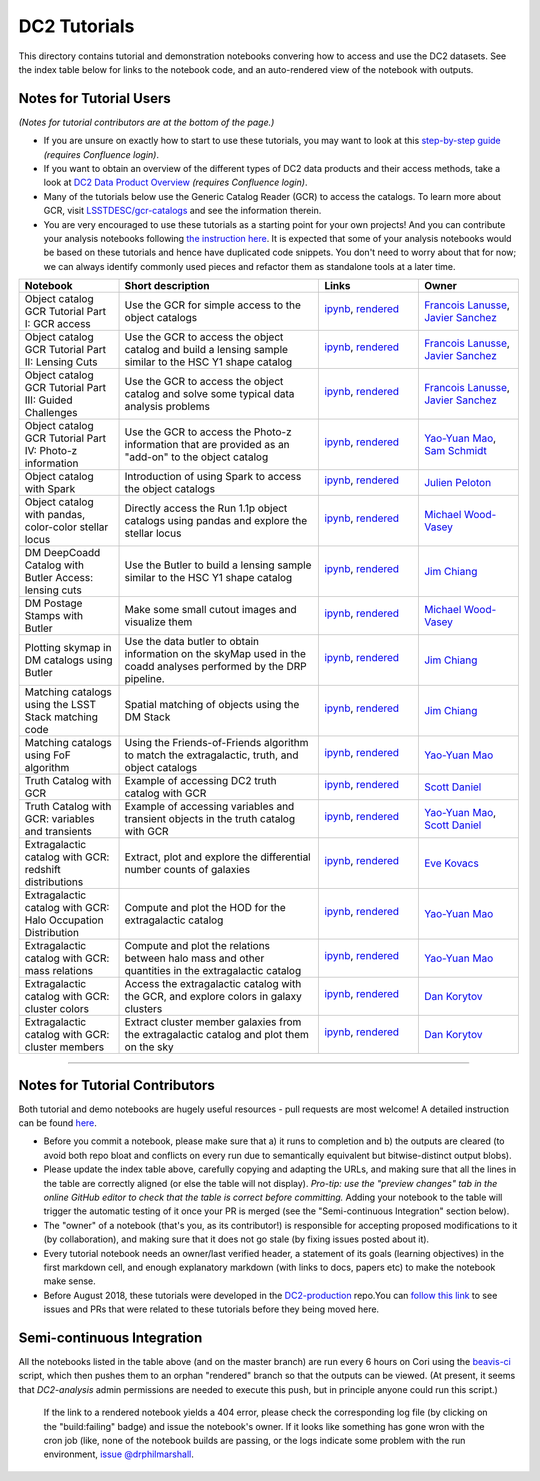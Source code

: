 DC2 Tutorials
=============

This directory contains tutorial and demonstration notebooks convering how to access and use the DC2 datasets.
See the index table below for links to the notebook code, and an auto-rendered view of the notebook with outputs.

Notes for Tutorial Users
------------------------

*(Notes for tutorial contributors are at the bottom of the page.)*

* If you are unsure on exactly how to start to use these tutorials, you may want to look at
  this `step-by-step guide <https://confluence.slac.stanford.edu/x/Xgg4Dg>`_ *(requires Confluence login)*.

* If you want to obtain an overview of the different types of DC2 data products and their access methods,
  take a look at `DC2 Data Product Overview <https://confluence.slac.stanford.edu/x/oJgHDg>`_ *(requires Confluence login)*.

* Many of the tutorials below use the Generic Catalog Reader (GCR) to access the catalogs.
  To learn more about GCR, visit `LSSTDESC/gcr-catalogs <https://github.com/LSSTDESC/gcr-catalogs>`_ and see the information therein.

* You are very encouraged to use these tutorials as a starting point for your own projects!
  And you can contribute your analysis notebooks following `the instruction here <https://github.com/LSSTDESC/DC2-analysis/blob/master/contributed/README.md>`_.
  It is expected that some of your analysis notebooks would be based on these tutorials
  and hence have duplicated code snippets.
  You don't need to worry about that for now;
  we can always identify commonly used pieces and refactor them as standalone tools at a later time.


.. list-table::
   :widths: 10 20 10 10
   :header-rows: 1

   * - Notebook
     - Short description
     - Links
     - Owner


   * - Object catalog GCR Tutorial Part I: GCR access
     - Use the GCR for simple access to the object catalogs
     - `ipynb <object_gcr_1_intro.ipynb>`_, `rendered <https://nbviewer.jupyter.org/github/LSSTDESC/DC2-analysis/blob/rendered/tutorials/object_gcr_1_intro.nbconvert.ipynb>`_

       .. image:: https://github.com/LSSTDESC/DC2-analysis/blob/rendered/tutorials/log/object_gcr_1_intro.svg
          :target: https://github.com/LSSTDESC/DC2-analysis/blob/rendered/tutorials/log/object_gcr_1_intro.log

     - `Francois Lanusse <https://github.com/LSSTDESC/DC2-analysis/issues/new?body=@EiffL>`_, `Javier Sanchez <https://github.com/LSSTDESC/DC2-analysis/issues/new?body=@fjaviersanchez>`_


   * - Object catalog GCR Tutorial Part II: Lensing Cuts
     - Use the GCR to access the object catalog and build a lensing sample similar to the HSC Y1 shape catalog
     - `ipynb <object_gcr_2_lensing_cuts.ipynb>`_, `rendered <https://nbviewer.jupyter.org/github/LSSTDESC/DC2-analysis/blob/rendered/tutorials/object_gcr_2_lensing_cuts.nbconvert.ipynb>`_

       .. image:: https://github.com/LSSTDESC/DC2-analysis/blob/rendered/tutorials/log/object_gcr_2_lensing_cuts.svg
          :target: https://github.com/LSSTDESC/DC2-analysis/blob/rendered/tutorials/log/object_gcr_2_lensing_cuts.log

     - `Francois Lanusse <https://github.com/LSSTDESC/DC2-analysis/issues/new?body=@EiffL>`_, `Javier Sanchez <https://github.com/LSSTDESC/DC2-analysis/issues/new?body=@fjaviersanchez>`_


   * - Object catalog GCR Tutorial Part III: Guided Challenges
     - Use the GCR to access the object catalog and solve some typical data analysis problems
     - `ipynb <object_gcr_3_challenges.ipynb>`_, `rendered <https://nbviewer.jupyter.org/github/LSSTDESC/DC2-analysis/blob/rendered/tutorials/object_gcr_3_challenges.nbconvert.ipynb>`_

       .. image:: https://github.com/LSSTDESC/DC2-analysis/blob/rendered/tutorials/log/object_gcr_3_challenges.svg
          :target: https://github.com/LSSTDESC/DC2-analysis/blob/rendered/tutorials/log/object_gcr_3_challenges.log

     - `Francois Lanusse <https://github.com/LSSTDESC/DC2-analysis/issues/new?body=@EiffL>`_, `Javier Sanchez <https://github.com/LSSTDESC/DC2-analysis/issues/new?body=@fjaviersanchez>`_


   * - Object catalog GCR Tutorial Part IV: Photo-z information
     - Use the GCR to access the Photo-z information that are provided as an "add-on" to the object catalog
     - `ipynb <object_gcr_4_photoz.ipynb>`_, `rendered <https://nbviewer.jupyter.org/github/LSSTDESC/DC2-analysis/blob/rendered/tutorials/object_gcr_4_photoz.nbconvert.ipynb>`_

       .. image:: https://github.com/LSSTDESC/DC2-analysis/blob/rendered/tutorials/log/object_gcr_4_photoz.svg
          :target: https://github.com/LSSTDESC/DC2-analysis/blob/rendered/tutorials/log/object_gcr_4_photoz.log

     - `Yao-Yuan Mao <https://github.com/LSSTDESC/DC2-analysis/issues/new?body=@yymao>`_, `Sam Schmidt <https://github.com/LSSTDESC/DC2-analysis/issues/new?body=@sschmidt23>`_


   * - Object catalog with Spark
     - Introduction of using Spark to access the object catalogs
     - `ipynb <object_spark_1_intro.ipynb>`_, `rendered <https://nbviewer.jupyter.org/github/LSSTDESC/DC2-analysis/blob/rendered/tutorials/object_spark_1_intro.nbconvert.ipynb>`_

       .. image:: https://github.com/LSSTDESC/DC2-analysis/blob/rendered/tutorials/log/object_spark_1_intro.svg
          :target: https://github.com/LSSTDESC/DC2-analysis/blob/rendered/tutorials/log/object_spark_1_intro.log

     - `Julien Peloton <https://github.com/LSSTDESC/DC2-analysis/issues/new?body=@JulienPeloton>`_


   * - Object catalog with pandas, color-color stellar locus
     - Directly access the Run 1.1p object catalogs using pandas and explore the stellar locus
     - `ipynb <object_pandas_stellar_locus.ipynb>`_,
       `rendered <https://nbviewer.jupyter.org/github/LSSTDESC/DC2-analysis/blob/rendered/tutorials/object_pandas_stellar_locus.nbconvert.ipynb>`_

       .. image:: https://github.com/LSSTDESC/DC2-analysis/blob/rendered/tutorials/log/object_pandas_stellar_locus.svg
          :target: https://github.com/LSSTDESC/DC2-analysis/blob/rendered/tutorials/log/object_pandas_stellar_locus.log

     - `Michael Wood-Vasey <https://github.com/LSSTDESC/DC2-analysis/issues/new?body=@wmwv>`_


   * - DM DeepCoadd Catalog with Butler Access: lensing cuts
     - Use the Butler to build a lensing sample similar to the HSC Y1 shape catalog
     - `ipynb <dm_butler_lensing_cuts.ipynb>`_,
       `rendered <https://nbviewer.jupyter.org/github/LSSTDESC/DC2-analysis/blob/rendered/tutorials/dm_butler_lensing_cuts.nbconvert.ipynb>`_

       .. image:: https://github.com/LSSTDESC/DC2-analysis/blob/rendered/tutorials/log/dm_butler_lensing_cuts.svg
          :target: https://github.com/LSSTDESC/DC2-analysis/blob/rendered/tutorials/log/dm_butler_lensing_cuts.log

     - `Jim Chiang <https://github.com/LSSTDESC/DC2-analysis/issues/new?body=@jchiang87>`_


   * - DM Postage Stamps with Butler
     - Make some small cutout images and visualize them
     - `ipynb <dm_butler_postage_stamps.ipynb>`_,
       `rendered <https://nbviewer.jupyter.org/github/LSSTDESC/DC2-analysis/blob/rendered/tutorials/dm_butler_postage_stamps.nbconvert.ipynb>`_

       .. image:: https://github.com/LSSTDESC/DC2-analysis/blob/rendered/tutorials/log/dm_butler_postage_stamps.svg
          :target: https://github.com/LSSTDESC/DC2-analysis/blob/rendered/tutorials/log/dm_butler_postage_stamps.log

     - `Michael Wood-Vasey <https://github.com/LSSTDESC/DC2-analysis/issues/new?body=@wmwv>`_


   * - Plotting skymap in DM catalogs using Butler
     - Use the data butler to obtain information on the skyMap used in the coadd analyses performed by the DRP pipeline.
     - `ipynb <dm_butler_skymap.ipynb>`_,
       `rendered <https://nbviewer.jupyter.org/github/LSSTDESC/DC2-analysis/blob/rendered/tutorials/dm_butler_skymap.nbconvert.ipynb>`_

       .. image:: https://github.com/LSSTDESC/DC2-analysis/blob/rendered/tutorials/log/dm_butler_skymap.svg
          :target: https://github.com/LSSTDESC/DC2-analysis/blob/rendered/tutorials/log/dm_butler_skymap.log

     - `Jim Chiang <https://github.com/LSSTDESC/DC2-analysis/issues/new?body=@jchiang87>`_


   * - Matching catalogs using the LSST Stack matching code
     - Spatial matching of objects using the DM Stack
     - `ipynb <matching_stack.ipynb>`_,
       `rendered <https://nbviewer.jupyter.org/github/LSSTDESC/DC2-analysis/blob/rendered/tutorials/matching_stack.nbconvert.ipynb>`_

       .. image:: https://github.com/LSSTDESC/DC2-analysis/blob/rendered/tutorials/log/matching_stack.svg
          :target: https://github.com/LSSTDESC/DC2-analysis/blob/rendered/tutorials/log/matching_stack.log

     - `Jim Chiang <https://github.com/LSSTDESC/DC2-analysis/issues/new?body=@jchiang87>`_


   * - Matching catalogs using FoF algorithm
     - Using the Friends-of-Friends algorithm to match the extragalactic, truth, and object catalogs
     - `ipynb <matching_fof.ipynb>`_,
       `rendered <https://nbviewer.jupyter.org/github/LSSTDESC/DC2-analysis/blob/rendered/tutorials/matching_fof.nbconvert.ipynb>`_

       .. image:: https://github.com/LSSTDESC/DC2-analysis/blob/rendered/tutorials/log/matching_fof.svg
          :target: https://github.com/LSSTDESC/DC2-analysis/blob/rendered/tutorials/log/matching_fof.log

     - `Yao-Yuan Mao <https://github.com/LSSTDESC/DC2-analysis/issues/new?body=@yymao>`_


   * - Truth Catalog with GCR
     - Example of accessing DC2 truth catalog with GCR
     - `ipynb <truth_gcr_intro.ipynb>`_,
       `rendered <https://nbviewer.jupyter.org/github/LSSTDESC/DC2-analysis/blob/rendered/tutorials/truth_gcr_intro.nbconvert.ipynb>`_

       .. image:: https://github.com/LSSTDESC/DC2-analysis/blob/rendered/tutorials/log/truth_gcr_intro.svg
          :target: https://github.com/LSSTDESC/DC2-analysis/blob/rendered/tutorials/log/truth_gcr_intro.log

     - `Scott Daniel <https://github.com/LSSTDESC/DC2-analysis/issues/new?body=@danielsf>`_


   * - Truth Catalog with GCR: variables and transients
     - Example of accessing variables and transient objects in the truth catalog with GCR
     - `ipynb <truth_gcr_variables.ipynb>`_,
       `rendered <https://nbviewer.jupyter.org/github/LSSTDESC/DC2-analysis/blob/rendered/tutorials/truth_gcr_variables.nbconvert.ipynb>`_

       .. image:: https://github.com/LSSTDESC/DC2-analysis/blob/rendered/tutorials/log/truth_gcr_variables.svg
          :target: https://github.com/LSSTDESC/DC2-analysis/blob/rendered/tutorials/log/truth_gcr_variables.log

     - `Yao-Yuan Mao <https://github.com/LSSTDESC/DC2-analysis/issues/new?body=@yymao>`_,
       `Scott Daniel <https://github.com/LSSTDESC/DC2-analysis/issues/new?body=@danielsf>`_


   * - Extragalactic catalog with GCR: redshift distributions
     - Extract, plot and explore the differential number counts of galaxies
     - `ipynb <extragalactic_gcr_redshift_dist.ipynb>`_,
       `rendered <https://nbviewer.jupyter.org/github/LSSTDESC/DC2-analysis/blob/rendered/tutorials/extragalactic_gcr_redshift_dist.nbconvert.ipynb>`_

       .. image:: https://github.com/LSSTDESC/DC2-analysis/blob/rendered/tutorials/log/extragalactic_gcr_redshift_dist.svg
          :target: https://github.com/LSSTDESC/DC2-analysis/blob/rendered/tutorials/log/extragalactic_gcr_redshift_dist.log

     - `Eve Kovacs <https://github.com/LSSTDESC/DC2-analysis/issues/new?body=@evevkovacs>`_


   * - Extragalactic catalog with GCR: Halo Occupation Distribution
     - Compute and plot the HOD for the extragalactic catalog
     - `ipynb <extragalactic_gcr_hod.ipynb>`_,
       `rendered <https://nbviewer.jupyter.org/github/LSSTDESC/DC2-analysis/blob/rendered/tutorials/extragalactic_gcr_hod.nbconvert.ipynb>`_

       .. image:: https://github.com/LSSTDESC/DC2-analysis/blob/rendered/tutorials/log/extragalactic_gcr_hod.svg
          :target: https://github.com/LSSTDESC/DC2-analysis/blob/rendered/tutorials/log/extragalactic_gcr_hod.log

     - `Yao-Yuan Mao <https://github.com/LSSTDESC/DC2-analysis/issues/new?body=@yymao>`_


   * - Extragalactic catalog with GCR: mass relations
     - Compute and plot the relations between halo mass and other quantities in the extragalactic catalog
     - `ipynb <extragalactic_gcr_mass_relations.ipynb>`_,
       `rendered <https://nbviewer.jupyter.org/github/LSSTDESC/DC2-analysis/blob/rendered/tutorials/extragalactic_gcr_mass_relations.nbconvert.ipynb>`_

       .. image:: https://github.com/LSSTDESC/DC2-analysis/blob/rendered/tutorials/log/extragalactic_gcr_mass_relations.svg
          :target: https://github.com/LSSTDESC/DC2-analysis/blob/rendered/tutorials/log/extragalactic_gcr_mass_relations.log

     - `Yao-Yuan Mao <https://github.com/LSSTDESC/DC2-analysis/issues/new?body=@yymao>`_


   * - Extragalactic catalog with GCR: cluster colors
     - Access the extragalactic catalog with the GCR, and explore colors in galaxy clusters
     - `ipynb <extragalactic_gcr_cluster_colors.ipynb>`_,
       `rendered <https://nbviewer.jupyter.org/github/LSSTDESC/DC2-analysis/blob/rendered/tutorials/extragalactic_gcr_cluster_colors.nbconvert.ipynb>`_

       .. image:: https://github.com/LSSTDESC/DC2-analysis/blob/rendered/tutorials/log/extragalactic_gcr_cluster_colors.svg
          :target: https://github.com/LSSTDESC/DC2-analysis/blob/rendered/tutorials/log/extragalactic_gcr_cluster_colors.log

     - `Dan Korytov <https://github.com/LSSTDESC/DC2-analysis/issues/new?body=@dkorytov>`_


   * - Extragalactic catalog with GCR: cluster members
     - Extract cluster member galaxies from the extragalactic catalog and plot them on the sky
     - `ipynb <extragalactic_gcr_cluster_members.ipynb>`_,
       `rendered <https://nbviewer.jupyter.org/github/LSSTDESC/DC2-analysis/blob/rendered/tutorials/extragalactic_gcr_cluster_members.nbconvert.ipynb>`_

       .. image:: https://github.com/LSSTDESC/DC2-analysis/blob/rendered/tutorials/log/extragalactic_gcr_cluster_members.svg
          :target: https://github.com/LSSTDESC/DC2-analysis/blob/rendered/tutorials/log/extragalactic_gcr_cluster_members.log

     - `Dan Korytov <https://github.com/LSSTDESC/DC2-analysis/issues/new?body=@dkorytov>`_


----

Notes for Tutorial Contributors
-------------------------------
Both tutorial and demo notebooks are hugely useful resources - pull requests are most welcome! A detailed instruction can be found `here <https://github.com/LSSTDESC/DC2-analysis/blob/master/contributed/README.md>`_.

* Before you commit a notebook, please make sure that a) it runs to completion and b) the outputs are cleared (to avoid both repo bloat and conflicts on every run due to semantically equivalent but bitwise-distinct output blobs).

* Please update the index table above, carefully copying and adapting the URLs, and making sure that all the lines in the table are correctly aligned (or else the table will not display). *Pro-tip: use the "preview changes" tab in the online GitHub editor to check that the table is correct before committing.*  Adding your notebook to the table will trigger the automatic testing of it once your PR is merged (see the "Semi-continuous Integration" section below).

* The "owner" of a notebook (that's you, as its contributor!) is responsible for accepting proposed modifications to it (by collaboration), and making sure that it does not go stale (by fixing issues posted about it).

* Every tutorial notebook needs an owner/last verified header, a statement of its goals (learning objectives) in the first markdown cell, and enough explanatory markdown (with links to docs, papers etc) to make the notebook make sense.

* Before August 2018, these tutorials were developed in the `DC2-production <https://github.com/LSSTDESC/DC2-production>`_ repo.You can `follow this link <https://github.com/LSSTDESC/DC2-production/search?q=label%3ATutorial&type=Issues>`_ to see issues and PRs that were related to these tutorials before they being moved here.


Semi-continuous Integration
---------------------------
All the notebooks listed in the table above (and on the master branch) are run every 6 hours on Cori using the `beavis-ci <https://github.com/LSSTDESC/beavis-ci>`_ script, which then pushes them to an orphan "rendered" branch so that the outputs can be viewed. (At present, it seems that `DC2-analysis` admin permissions are needed to execute this push, but in principle anyone could run this script.)

    If the link to a rendered notebook yields a 404 error, please check the corresponding log file (by clicking on the "build:failing" badge) and issue the notebook's owner. If it looks like something has gone wron with the cron job (like, none of the notebook builds are passing, or the logs indicate some problem with the run environment, `issue @drphilmarshall <https://github.com/LSSTDESC/DC2-analysis/issues/new?body=@drphilmarshall>`_.
